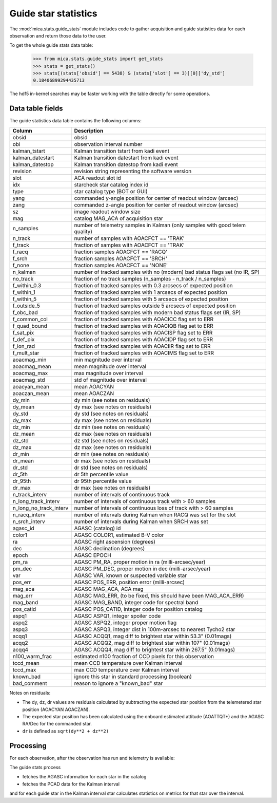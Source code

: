 Guide star statistics
---------------------

The :mod:`mica.stats.guide_stats` module
includes code to gather acquisition and guide statistics data for each observation and
return those data to the user.

To get the whole guide stats data table:

   >>> from mica.stats.guide_stats import get_stats
   >>> stats = get_stats()
   >>> stats[(stats['obsid'] == 5438) & (stats['slot'] == 3)][0]['dy_std']
   0.18406899294435713

The hdf5 in-kernel searches may be faster working with the table directly for some
operations.

Data table fields
^^^^^^^^^^^^^^^^^^
The guide statistics data table contains the following columns:

======================= ====================================================================
 Column                 Description
======================= ====================================================================
obsid                   obsid
obi                     observation interval number
kalman_tstart           Kalman transition tstart from kadi event
kalman_datestart        Kalman transition datestart from kadi event
kalman_datestop         Kalman transition datestop from kadi event
revision                revision string representing the software version
slot                    ACA readout slot id
idx                     starcheck star catalog index id
type                    star catalog type (BOT or GUI)
yang                    commanded y-angle position for center of readout window (arcsec)
zang                    commanded z-angle position for center of readout window (arcsec)
sz                      image readout window size
mag                     catalog MAG_ACA of acquisition star
n_samples               number of telemetry samples in Kalman (only samples with good telem quality)
n_track                 number of samples with AOACFCT == 'TRAK'
f_track                 fraction of samples with AOACFCT == 'TRAK'
f_racq                  fraction samples AOACFCT == 'RACQ'
f_srch                  fraction samples AOACFCT == 'SRCH'
f_none                  fraction samples AOACFCT == 'NONE'
n_kalman                number of tracked samples with no (modern) bad status flags set (no IR, SP)
no_track                fraction of no track samples (n_samples - n_track / n_samples)
f_within_0.3            fraction of tracked samples with 0.3 arcsecs of expected position
f_within_1              fraction of tracked samples with 1 arcsecs of expected position
f_within_5              fraction of tracked samples with 5 arcsecs of expected position
f_outside_5             fraction of tracked samples outside 5 arcsecs of expected position
f_obc_bad               fraction of tracked samples with modern bad status flags set (IR, SP)
f_common_col            fraction of tracked samples with AOACICC flag set to ERR
f_quad_bound            fraction of tracked samples with AOACIQB flag set to ERR
f_sat_pix               fraction of tracked samples with AOACISP flag set to ERR
f_def_pix               fraction of tracked samples with AOACIDP flag set to ERR
f_ion_rad               fraction of tracked samples with AOACIIR flag set to ERR
f_mult_star             fraction of tracked samples with AOACIMS flag set to ERR
aoacmag_min             min magnitude over interval
aoacmag_mean            mean magnitude over interval
aoacmag_max             max magnitude over interval
aoacmag_std             std of magnitude over interval
aoacyan_mean            mean AOACYAN
aoaczan_mean            mean AOACZAN
dy_min                  dy min (see notes on residuals)
dy_mean                 dy max (see notes on residuals)
dy_std                  dy std (see notes on residuals)
dy_max                  dy max (see notes on residuals)
dz_min                  dz min (see notes on residuals)
dz_mean                 dz max (see notes on residuals)
dz_std                  dz std (see notes on residuals)
dz_max                  dz max (see notes on residuals)
dr_min                  dr min (see notes on residuals)
dr_mean                 dr max (see notes on residuals)
dr_std                  dr std (see notes on residuals)
dr_5th                  dr 5th percentile value
dr_95th                 dr 95th percentile value
dr_max                  dr max (see notes on residuals)
n_track_interv          number of intervals of continuous track
n_long_track_interv     number of intervals of continuous track with > 60 samples
n_long_no_track_interv  number of intervals of continuous loss of track with > 60 samples
n_racq_interv           number of intervals during Kalman when RACQ was set for the slot
n_srch_interv           number of intervals during Kalman when SRCH was set
agasc_id                AGASC (catalog) id
color1                  AGASC COLOR1, estimated B-V color
ra                      AGASC right ascension (degrees)
dec                     AGASC declination (degrees)
epoch                   AGASC EPOCH
pm_ra                   AGASC PM_RA, proper motion in ra (milli-arcsec/year)
pm_dec                  AGASC PM_DEC, proper motion in dec (milli-arsec/year)
var                     AGASC VAR, known or suspected variable star
pos_err                 AGASC POS_ERR, position error (milli-arcsec)
mag_aca                 AGASC MAG_ACA, ACA mag
mag_err                 AGASC MAG_ERR, (to be fixed, this should have been MAG_ACA_ERR)
mag_band                AGASC MAG_BAND, integer code for spectral band
pos_catid               AGASC POS_CATID, integer code for position catalog
aspq1                   AGASC ASPQ1, integer spoiler code
aspq2                   AGASC ASPQ2, integer proper motion flag
aspq3                   AGASC ASPQ3, integer dist in 100m-arcsec to nearest Tycho2 star
acqq1                   AGASC ACQQ1, mag diff to brightest star within 53.3" (0.01mags)
acqq2                   AGASC ACQQ2, mag diff to brightest star within 107" (0.01mags)
acqq4                   AGASC ACQQ4, mag diff to brightest star within 267.5" (0.01mags)
n100_warm_frac          estimated n100 fraction of CCD pixels for this observation
tccd_mean               mean CCD temperature over Kalman interval
tccd_max                max CCD temperature over Kalman interval
known_bad               ignore this star in standard processing (boolean)
bad_comment             reason to ignore a "known_bad" star
======================= ====================================================================

Notes on residuals:

* The dy, dz, dr values are residuals calculated by subtracting the
  expected star position from the telemetered star position (AOACYAN AOACZAN).
* The expected star position has been calculated using the onboard estimated attitude (AOATTQT*) and the
  AGASC RA/Dec for the commanded star.
* ``dr`` is defined as ``sqrt(dy**2 + dz**2)``

Processing
^^^^^^^^^^

For each observation, after the observation has run and telemetry is available:

The guide stats process

* fetches the AGASC information for each star in the catalog
* fetches the PCAD data for the Kalman interval

and for each guide star in the Kalman interval star calculates statistics on metrics for
that star over the interval.

